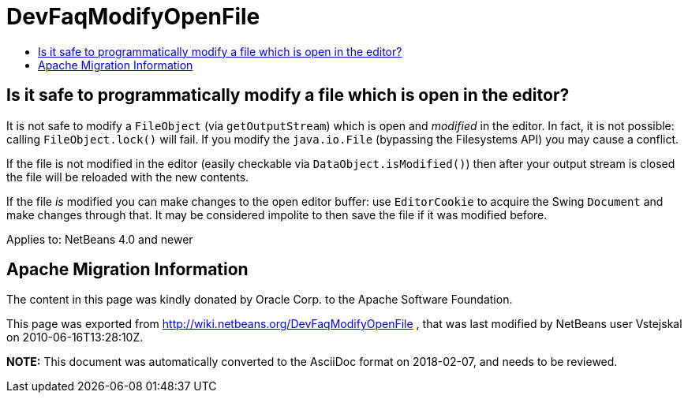 // 
//     Licensed to the Apache Software Foundation (ASF) under one
//     or more contributor license agreements.  See the NOTICE file
//     distributed with this work for additional information
//     regarding copyright ownership.  The ASF licenses this file
//     to you under the Apache License, Version 2.0 (the
//     "License"); you may not use this file except in compliance
//     with the License.  You may obtain a copy of the License at
// 
//       http://www.apache.org/licenses/LICENSE-2.0
// 
//     Unless required by applicable law or agreed to in writing,
//     software distributed under the License is distributed on an
//     "AS IS" BASIS, WITHOUT WARRANTIES OR CONDITIONS OF ANY
//     KIND, either express or implied.  See the License for the
//     specific language governing permissions and limitations
//     under the License.
//

= DevFaqModifyOpenFile
:jbake-type: wiki
:jbake-tags: wiki, devfaq, needsreview
:jbake-status: published
:keywords: Apache NetBeans wiki DevFaqModifyOpenFile
:description: Apache NetBeans wiki DevFaqModifyOpenFile
:toc: left
:toc-title:
:syntax: true

== Is it safe to programmatically modify a file which is open in the editor?

It is not safe to modify a `FileObject` (via `getOutputStream`) which is open and _modified_ in the editor. In fact, it is not possible: calling `FileObject.lock()` will fail. If you modify the `java.io.File` (bypassing the Filesystems API) you may cause a conflict.

If the file is not modified in the editor (easily checkable via `DataObject.isModified()`) then after your output stream is closed the file will be reloaded with the new contents.

If the file _is_ modified you can make changes to the open editor buffer: use `EditorCookie` to acquire the Swing `Document` and make changes through that. It may be considered impolite to then save the file if it was modified before.

Applies to: NetBeans 4.0 and newer

== Apache Migration Information

The content in this page was kindly donated by Oracle Corp. to the
Apache Software Foundation.

This page was exported from link:http://wiki.netbeans.org/DevFaqModifyOpenFile[http://wiki.netbeans.org/DevFaqModifyOpenFile] , 
that was last modified by NetBeans user Vstejskal 
on 2010-06-16T13:28:10Z.


*NOTE:* This document was automatically converted to the AsciiDoc format on 2018-02-07, and needs to be reviewed.
